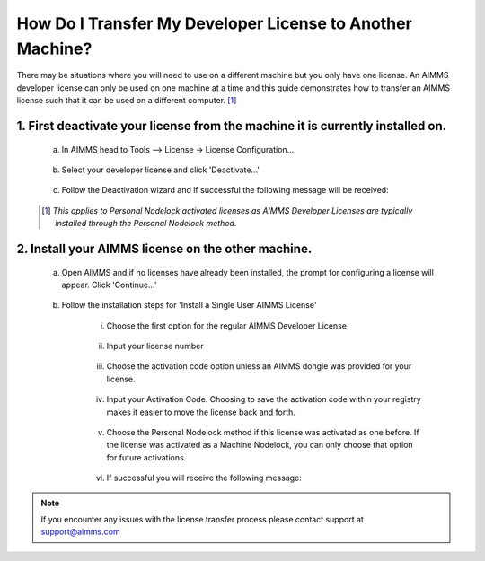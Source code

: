 .. |doc| image:: Images/icons/Documentation.png
.. |aimmsIcon| image:: Images/icons/favicon.png
			:scale: 15 %

.. |aimms| image:: Images/aimms-logo-s-rgb.png
				:scale: 10 %
				:target: https://aimms.com/
.. |LicenseConfigurationLocation| image:: Images/LicenseConfigurationLocation.png
.. |LicenseDeactivation| image:: Images/LicenseDeactivation.png
.. |SuccessfulDeactivation| image:: Images/SuccessfulDeactivation.png
.. |NoValidLicense| image:: Images/NoValidLicense.png
.. |InstallAimmsLicense| image:: Images/InstallAimmsLicense.png
.. |InputLicense| image:: Images/InputLicense.png
.. |LicenseProtection| image:: Images/LicenseProtection.png
.. |InputActivationCode| image:: Images/InputActivationCode.png
.. |NodelockProtection| image:: Images/NodelockProtection.png
.. |SuccessfulActivation| image:: Images/SuccessfulActivation.png

				
				
.. This text will not be shown 				
	.. figure:: Images/aimms-logo-s-rgb.png
					:scale: 70 %
					:align: center
					:target: https://aimms.com/

How Do I Transfer My Developer License to Another Machine?
=====================================

There may be situations where you will need to use |aimms| on a different machine but you only have one license. An AIMMS developer license can only be used on one machine at a time and this guide demonstrates how to transfer an AIMMS license such that it can be used on a different computer. [#]_

1.	First deactivate your license from the machine it is currently installed on.
------------------------------------------------------
	
	a. In AIMMS head to Tools –> License -> License Configuration…
	
		|LicenseConfigurationLocation|
	
	b. Select your developer license and click 'Deactivate...'
	
		|LicenseDeactivation|
	
	c. Follow the Deactivation wizard and if successful the following message will be received:
	
		|SuccessfulDeactivation|


	.. [#] *This applies to Personal Nodelock activated licenses as AIMMS Developer Licenses are typically installed through the Personal Nodelock method.*
2.  Install your AIMMS license on the other machine.
------------------------------------------------------	
	a.  Open AIMMS and if no licenses have already been installed, the prompt for configuring a license will appear. Click 'Continue...'
	
		|NoValidLicense|
	b.  Follow the installation steps for 'Install a Single User AIMMS License'
	
		i.  Choose the first option for the regular AIMMS Developer License
		
			|InstallAimmsLicense|
			
		ii.  Input your license number
		
			|InputLicense|
			
		iii.  Choose the activation code option unless an AIMMS dongle was provided for your license.
		
			|LicenseProtection|
		
		iv.	 Input your Activation Code.  Choosing to save the activation code within your registry makes it easier to move the license back and forth.
		
			|InputActivationCode|
		
		v.  Choose the Personal Nodelock method if this license was activated as one before. If the license was activated as a Machine Nodelock, you can only choose that option for future activations.
		
			|NodelockProtection|
			
		vi.	If successful you will receive the following message:
		
			|SuccessfulActivation|

   
.. note::

	If you encounter any issues with the license transfer process please contact support at support@aimms.com
	
.. seealso::

   
	* |doc| https://aimms.com/english/developers/resources/knowledge-base/kb00017 

